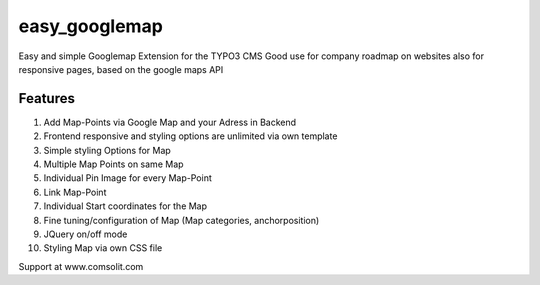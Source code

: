 easy_googlemap
=================

Easy and simple Googlemap Extension for the TYPO3 CMS
Good use for company roadmap on websites also for responsive pages, based on the google maps API

Features
---------
#. Add Map-Points via Google Map and your Adress in Backend
#. Frontend responsive and styling options are unlimited via own template
#. Simple styling Options for Map 
#. Multiple Map Points on same Map
#. Individual Pin Image for every Map-Point
#. Link Map-Point
#. Individual Start coordinates for the Map
#. Fine tuning/configuration of Map (Map categories, anchorposition)
#. JQuery on/off mode
#. Styling Map via own CSS file

Support at www.comsolit.com